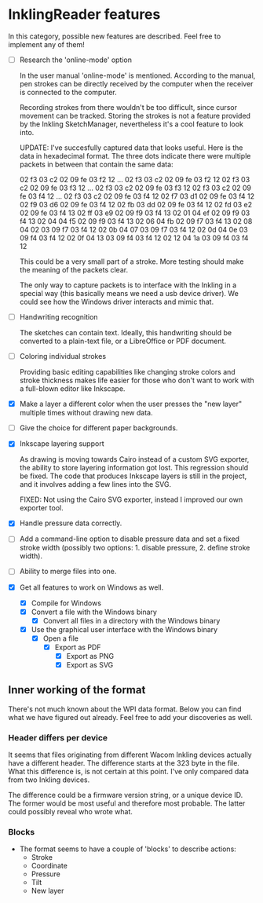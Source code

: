 * InklingReader features

  In this category, possible new features are described. Feel free to implement
  any of them!
  
  - [ ] Research the 'online-mode' option
	
	In the user manual 'online-mode' is mentioned. According to the manual, 
	pen strokes can be directly received by the computer when the receiver
	is connected to the computer.

	Recording strokes from there wouldn't be too difficult, since cursor
	movement can be tracked. Storing the strokes is not a feature provided
	by the Inkling SketchManager, nevertheless it's a cool feature to look
	into.

	UPDATE: I've succesfully captured data that looks useful. Here is the
	data in hexadecimal format. The three dots indicate there were 
	multiple packets in between that contain the same data:

	02 f3 03 c2 02 09 fe 03 f2 12
	...
	02 f3 03 c2 02 09 fe 03 f2 12
	02 f3 03 c2 02 09 fe 03 f3 12
	...
	02 f3 03 c2 02 09 fe 03 f3 12
	02 f3 03 c2 02 09 fe 03 f4 12
	...
	02 f3 03 c2 02 09 fe 03 f4 12
	02 f7 03 d1 02 09 fe 03 f4 12
	02 f9 03 d6 02 09 fe 03 f4 12
	02 fb 03 dd 02 09 fe 03 f4 12
	02 fd 03 e2 02 09 fe 03 f4 13
	02 ff 03 e9 02 09 f9 03 f4 13
	02 01 04 ef 02 09 f9 03 f4 13
	02 04 04 f5 02 09 f9 03 f4 13
	02 06 04 fb 02 09 f7 03 f4 13
	02 08 04 02 03 09 f7 03 f4 12
	02 0b 04 07 03 09 f7 03 f4 12
	02 0d 04 0e 03 09 f4 03 f4 12
	02 0f 04 13 03 09 f4 03 f4 12
	02 12 04 1a 03 09 f4 03 f4 12
	
	This could be a very small part of a stroke. More testing should make
	the meaning of the packets clear.
	
	The only way to capture packets is to interface with the Inkling in a 
	special way (this basically means we need a usb device driver). We could
	see how the Windows driver interacts and mimic that.


  - [ ] Handwriting recognition
	
	The sketches can contain text. Ideally, this handwriting should be
	converted to a plain-text file, or a LibreOffice or PDF document.

  - [ ] Coloring individual strokes
	
	Providing basic editing capabilities like changing stroke colors and
	stroke thickness makes life easier for those who don't want to work
	with a full-blown editor like Inkscape.

  - [X] Make a layer a different color when the user presses the "new layer" 
	multiple times without drawing new data.

  - [ ] Give the choice for different paper backgrounds.

  - [X] Inkscape layering support
	
	As drawing is moving towards Cairo instead of a custom SVG exporter,
	the ability to store layering information got lost. This regression
	should be fixed. The code that produces Inkscape layers is still in
	the project, and it involves adding a few lines into the SVG.

	FIXED: Not using the Cairo SVG exporter, instead I improved our own
	exporter tool.

  - [X] Handle pressure data correctly.

  - [ ] Add a command-line option to disable pressure data and set a fixed 
	stroke width (possibly two options: 1. disable pressure, 2. define 
	stroke width).

  - [ ] Ability to merge files into one.

  - [X] Get all features to work on Windows as well.

	- [X] Compile for Windows
	- [X] Convert a file with the Windows binary
        - [X] Convert all files in a directory with the Windows binary
	- [X] Use the graphical user interface with the Windows binary
	      - [X] Open a file
		    - [X] Export as PDF
                    - [X] Export as PNG
                    - [X] Export as SVG
			  

** Inner working of the format

   There's not much known about the WPI data format. Below you can find what 
   we have figured out already. Feel free to add your discoveries as well.

*** Header differs per device

    It seems that files originating from different Wacom Inkling devices 
    actually have a different header. The difference starts at the 323 byte in
    the file. What this difference is, is not certain at this point. I've only
    compared data from two Inkling devices.

    The difference could be a firmware version string, or a unique device ID.
    The former would be most useful and therefore most probable. The latter 
    could possibly reveal who wrote what.

*** Blocks

    + The format seems to have a couple of 'blocks' to describe actions:
      - Stroke
      - Coordinate
      - Pressure
      - Tilt
      - New layer


